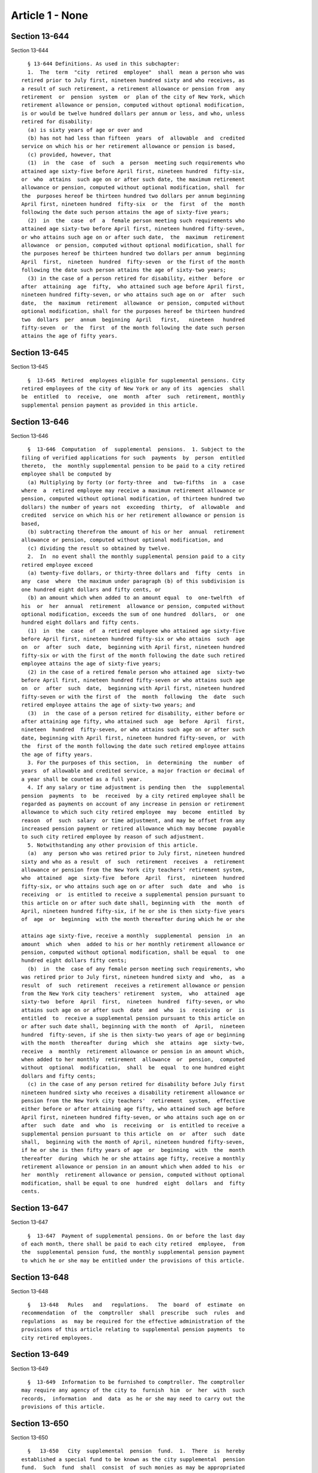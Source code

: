 Article 1 - None
================

Section 13-644
--------------

Section 13-644 ::    
        
     
        § 13-644 Definitions. As used in this subchapter:
        1.  The  term  "city  retired  employee"  shall  mean a person who was
      retired prior to July first, nineteen hundred sixty and who receives, as
      a result of such retirement, a retirement allowance or pension from  any
      retirement  or  pension  system  or  plan of the city of New York, which
      retirement allowance or pension, computed without optional modification,
      is or would be twelve hundred dollars per annum or less, and who, unless
      retired for disability:
        (a) is sixty years of age or over and
        (b) has not had less than fifteen  years  of  allowable  and  credited
      service on which his or her retirement allowance or pension is based,
        (c) provided, however, that
        (1)  in  the  case  of  such  a  person  meeting such requirements who
      attained age sixty-five before April first, nineteen hundred  fifty-six,
      or  who  attains  such age on or after such date, the maximum retirement
      allowance or pension, computed without optional modification, shall  for
      the  purposes hereof be thirteen hundred two dollars per annum beginning
      April first, nineteen hundred  fifty-six  or  the  first  of  the  month
      following the date such person attains the age of sixty-five years;
        (2)  in  the  case  of  a  female person meeting such requirements who
      attained age sixty-two before April first, nineteen hundred fifty-seven,
      or who attains such age on or after such date,  the  maximum  retirement
      allowance  or pension, computed without optional modification, shall for
      the purposes hereof be thirteen hundred two dollars per annum  beginning
      April  first,  nineteen  hundred  fifty-seven  or the first of the month
      following the date such person attains the age of sixty-two years;
        (3) in the case of a person retired for disability, either  before  or
      after  attaining  age  fifty,  who attained such age before April first,
      nineteen hundred fifty-seven, or who attains such age on or  after  such
      date,  the  maximum  retirement  allowance  or pension, computed without
      optional modification, shall for the purposes hereof be thirteen hundred
      two  dollars  per  annum  beginning  April   first,   nineteen   hundred
      fifty-seven  or  the  first  of the month following the date such person
      attains the age of fifty years.
    
    
    
    
    
    
    

Section 13-645
--------------

Section 13-645 ::    
        
     
        §  13-645  Retired  employees eligible for supplemental pensions. City
      retired employees of the city of New York or any of its  agencies  shall
      be  entitled  to  receive,  one  month  after  such  retirement, monthly
      supplemental pension payment as provided in this article.
    
    
    
    
    
    
    

Section 13-646
--------------

Section 13-646 ::    
        
     
        §  13-646  Computation  of  supplemental  pensions.  1. Subject to the
      filing of verified applications for such  payments  by  person  entitled
      thereto,  the  monthly supplemental pension to be paid to a city retired
      employee shall be computed by
        (a) Multiplying by forty (or forty-three  and  two-fifths  in  a  case
      where  a  retired employee may receive a maximum retirement allowance or
      pension, computed without optional modification, of thirteen hundred two
      dollars) the number of years not  exceeding  thirty,  of  allowable  and
      credited  service on which his or her retirement allowance or pension is
      based,
        (b) subtracting therefrom the amount of his or her  annual  retirement
      allowance or pension, computed without optional modification, and
        (c) dividing the result so obtained by twelve.
        2.  In  no event shall the monthly supplemental pension paid to a city
      retired employee exceed
        (a) twenty-five dollars, or thirty-three dollars and  fifty  cents  in
      any  case  where  the maximum under paragraph (b) of this subdivision is
      one hundred eight dollars and fifty cents, or
        (b) an amount which when added to an amount equal  to  one-twelfth  of
      his  or  her  annual  retirement  allowance or pension, computed without
      optional modification, exceeds the sum of one hundred  dollars,  or  one
      hundred eight dollars and fifty cents.
        (1)  in  the  case  of  a retired employee who attained age sixty-five
      before April first, nineteen hundred fifty-six or who attains  such  age
      on  or  after  such  date,  beginning with April first, nineteen hundred
      fifty-six or with the first of the month following the date such retired
      employee attains the age of sixty-five years;
        (2) in the case of a retired female person who attained age  sixty-two
      before April first, nineteen hundred fifty-seven or who attains such age
      on  or  after  such  date,  beginning with April first, nineteen hundred
      fifty-seven or with the first of  the  month  following  the  date  such
      retired employee attains the age of sixty-two years; and
        (3)  in  the case of a person retired for disability, either before or
      after attaining age fifty, who attained such  age  before  April  first,
      nineteen  hundred  fifty-seven, or who attains such age on or after such
      date, beginning with April first, nineteen hundred fifty-seven, or  with
      the  first of the month following the date such retired employee attains
      the age of fifty years.
        3. For the purposes of this section,  in  determining  the  number  of
      years  of allowable and credited service, a major fraction or decimal of
      a year shall be counted as a full year.
        4. If any salary or time adjustment is pending then  the  supplemental
      pension  payments  to  be  received  by a city retired employee shall be
      regarded as payments on account of any increase in pension or retirement
      allowance to which such city retired employee  may  become  entitled  by
      reason  of  such  salary  or time adjustment, and may be offset from any
      increased pension payment or retired allowance which may become  payable
      to such city retired employee by reason of such adjustment.
        5. Notwithstanding any other provision of this article.
        (a)  any  person who was retired prior to July first, nineteen hundred
      sixty and who as a result  of  such  retirement  receives  a  retirement
      allowance or pension from the New York city teachers' retirement system,
      who  attained  age  sixty-five  before  April  first,  nineteen  hundred
      fifty-six, or who attains such age on or after  such  date  and  who  is
      receiving  or  is entitled to receive a supplemental pension pursuant to
      this article on or after such date shall, beginning with  the  month  of
      April, nineteen hundred fifty-six, if he or she is then sixty-five years
      of  age  or  beginning  with the month thereafter during which he or she
    
      attains age sixty-five, receive a monthly  supplemental  pension  in  an
      amount  which  when  added to his or her monthly retirement allowance or
      pension, computed without optional modification, shall be equal  to  one
      hundred eight dollars fifty cents;
        (b)  in  the  case of any female person meeting such requirements, who
      was retired prior to July first, nineteen hundred sixty and  who,  as  a
      result  of  such  retirement  receives a retirement allowance or pension
      from the New York city teachers' retirement  system,  who  attained  age
      sixty-two  before  April  first,  nineteen  hundred  fifty-seven, or who
      attains such age on or after such  date  and  who  is  receiving  or  is
      entitled  to  receive a supplemental pension pursuant to this article on
      or after such date shall, beginning with the month  of  April,  nineteen
      hundred  fifty-seven, if she is then sixty-two years of age or beginning
      with the month  thereafter  during  which  she  attains  age  sixty-two,
      receive  a  monthly  retirement allowance or pension in an amount which,
      when added to her monthly  retirement  allowance  or  pension,  computed
      without  optional  modification,  shall  be  equal  to one hundred eight
      dollars and fifty cents;
        (c) in the case of any person retired for disability before July first
      nineteen hundred sixty who receives a disability retirement allowance or
      pension from the New York city teachers'  retirement  system,  effective
      either before or after attaining age fifty, who attained such age before
      April first, nineteen hundred fifty-seven, or who attains such age on or
      after  such  date  and  who  is  receiving  or  is entitled to receive a
      supplemental pension pursuant to this article  on  or  after  such  date
      shall,  beginning with the month of April, nineteen hundred fifty-seven,
      if he or she is then fifty years of age  or  beginning  with  the  month
      thereafter  during  which he or she attains age fifty, receive a monthly
      retirement allowance or pension in an amount which when added to his  or
      her  monthly  retirement allowance or pension, computed without optional
      modification, shall be equal to one  hundred  eight  dollars  and  fifty
      cents.
    
    
    
    
    
    
    

Section 13-647
--------------

Section 13-647 ::    
        
     
        §  13-647  Payment of supplemental pensions. On or before the last day
      of each month, there shall be paid to each city retired  employee,  from
      the  supplemental pension fund, the monthly supplemental pension payment
      to which he or she may be entitled under the provisions of this article.
    
    
    
    
    
    
    

Section 13-648
--------------

Section 13-648 ::    
        
     
        §   13-648   Rules   and   regulations.   The  board  of  estimate  on
      recommendation  of  the  comptroller  shall  prescribe  such  rules  and
      regulations  as  may be required for the effective administration of the
      provisions of this article relating to supplemental pension payments  to
      city retired employees.
    
    
    
    
    
    
    

Section 13-649
--------------

Section 13-649 ::    
        
     
        §  13-649  Information to be furnished to comptroller. The comptroller
      may require any agency of the city to  furnish  him  or  her  with  such
      records,  information  and  data  as he or she may need to carry out the
      provisions of this article.
    
    
    
    
    
    
    

Section 13-650
--------------

Section 13-650 ::    
        
     
        §   13-650   City  supplemental  pension  fund.  1.  There  is  hereby
      established a special fund to be known as the city supplemental  pension
      fund.  Such  fund  shall  consist  of such monies as may be appropriated
      thereto by the city and all other monies received for such fund from any
      other source pursuant to law.
        2. The city supplemental pension fund shall be under the  jurisdiction
      and  control  of the comptroller, who shall be the custodian thereof. He
      or she shall submit annually reports to the board of  estimate  or  more
      often,  if  requested  by the board. The fund shall be held separate and
      apart from any other funds or monies of  the  city  and  shall  be  used
      exclusively  for  the  purpose  of  making  city supplemental pension or
      supplemental  retirement  allowance  payments  as   provided   in   this
      subchapter. The comptroller shall have power to invest and keep invested
      monies in the fund within the limits prescribed for investment under the
      state  insurance  law.  Monies  of the fund shall be paid out only after
      audit by and on warrant of the comptroller.
    
    
    
    
    
    
    

Section 13-651
--------------

Section 13-651 ::    
        
     
        § 13-651 Restriction on use of retirement and pension funds. No monies
      belonging  to  any  retirement  or  pension  system  or  plan  shall  be
      appropriated or used for any purpose, or for any payment  authorized  or
      required by this article.
    
    
    
    
    
    
    

